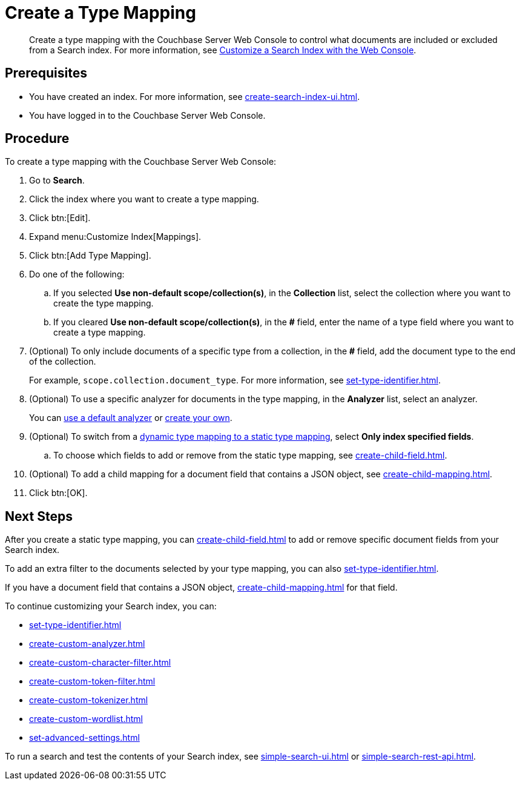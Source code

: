 = Create a Type Mapping
:page-topic-type: guide
:description: Create a type mapping with the Couchbase Server Web Console to control what documents are included or excluded from a Search index. 

[abstract]
{description}
For more information, see xref:customize-index.adoc#type-mappings[Customize a Search Index with the Web Console].

== Prerequisites 

* You have created an index.
For more information, see xref:create-search-index-ui.adoc[].
 
* You have logged in to the Couchbase Server Web Console. 

== Procedure 

To create a type mapping with the Couchbase Server Web Console: 

. Go to *Search*.
. Click the index where you want to create a type mapping.
. Click btn:[Edit].
. Expand menu:Customize Index[Mappings]. 
. Click btn:[Add Type Mapping]. 
. Do one of the following: 
.. If you selected *Use non-default scope/collection(s)*, in the *Collection* list, select the collection where you want to create the type mapping. 
.. If you cleared *Use non-default scope/collection(s)*, in the *#* field, enter the name of a type field where you want to create a type mapping. 
. (Optional) To only include documents of a specific type from a collection, in the *#* field, add the document type to the end of the collection.
+
For example, `scope.collection.document_type`.
For more information, see xref:set-type-identifier.adoc[].
. (Optional) To use a specific analyzer for documents in the type mapping, in the *Analyzer* list, select an analyzer. 
+
You can xref:default-analyzers-reference.adoc[use a default analyzer] or xref:create-custom-analyzer.adoc[create your own].
. (Optional) To switch from a xref:customize-index.adoc#type-mappings[dynamic type mapping to a static type mapping], select *Only index specified fields*. 
.. To choose which fields to add or remove from the static type mapping, see xref:create-child-field.adoc[].
. (Optional) To add a child mapping for a document field that contains a JSON object, see xref:create-child-mapping.adoc[].
. Click btn:[OK].

== Next Steps

After you create a static type mapping, you can xref:create-child-field.adoc[] to add or remove specific document fields from your Search index. 

To add an extra filter to the documents selected by your type mapping, you can also xref:set-type-identifier.adoc[].

If you have a document field that contains a JSON object, xref:create-child-mapping.adoc[] for that field. 

To continue customizing your Search index, you can: 

* xref:set-type-identifier.adoc[]
* xref:create-custom-analyzer.adoc[]
* xref:create-custom-character-filter.adoc[]
* xref:create-custom-token-filter.adoc[]
* xref:create-custom-tokenizer.adoc[]
* xref:create-custom-wordlist.adoc[]
* xref:set-advanced-settings.adoc[]

To run a search and test the contents of your Search index, see xref:simple-search-ui.adoc[] or xref:simple-search-rest-api.adoc[].